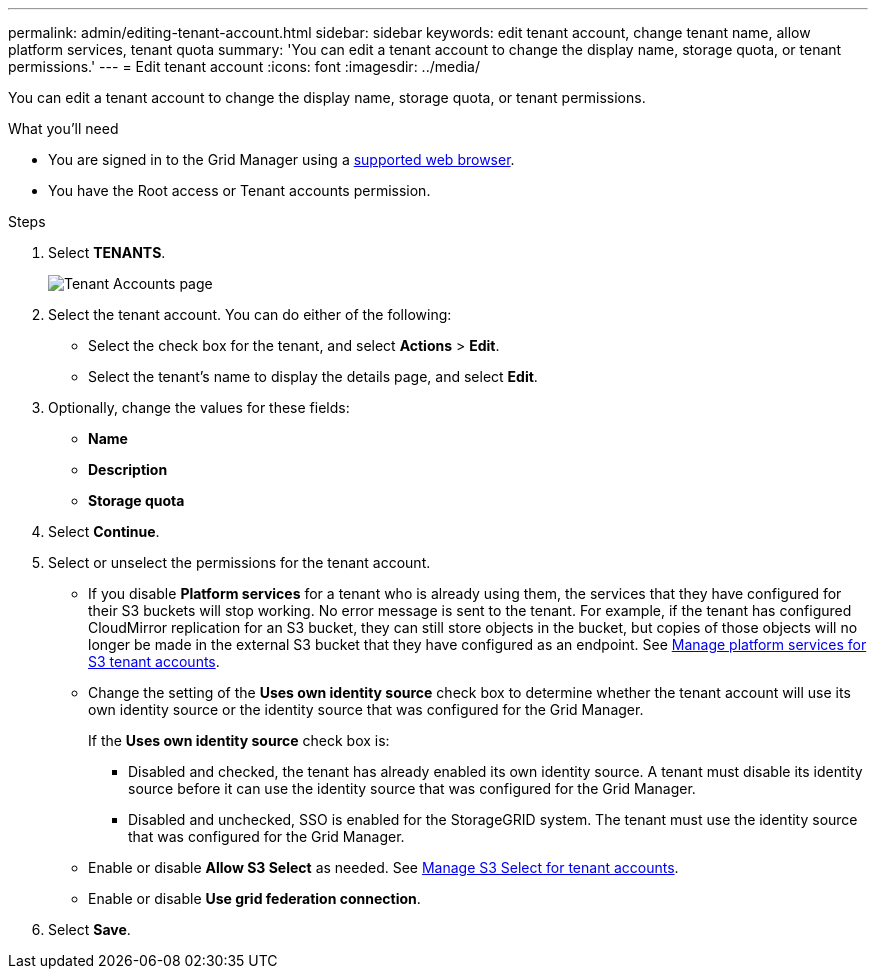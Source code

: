 ---
permalink: admin/editing-tenant-account.html
sidebar: sidebar
keywords: edit tenant account, change tenant name, allow platform services, tenant quota
summary: 'You can edit a tenant account to change the display name, storage quota, or tenant permissions.'
---
= Edit tenant account
:icons: font
:imagesdir: ../media/

[.lead]
You can edit a tenant account to change the display name, storage quota, or tenant permissions.

.What you'll need

* You are signed in to the Grid Manager using a xref:../admin/web-browser-requirements.adoc[supported web browser].
* You have the Root access or Tenant accounts permission.

.Steps

. Select *TENANTS*.
+
image::../media/tenant_accounts_page.png[Tenant Accounts page]

. Select the tenant account. You can do either of the following:

**  Select the check box for the tenant, and select *Actions* > *Edit*.

** Select the tenant's name to display the details page, and select *Edit*.

. Optionally, change the values for these fields:
+
* *Name*
* *Description*
* *Storage quota*
 
. Select *Continue*.

. Select or unselect the permissions for the tenant account.
+
* If you disable *Platform services* for a tenant who is already using them, the services that they have configured for their S3 buckets will stop working. No error message is sent to the tenant. For example, if the tenant has configured CloudMirror replication for an S3 bucket, they can still store objects in the bucket, but copies of those objects will no longer be made in the external S3 bucket that they have configured as an endpoint. See xref:manage-platform-services-for-tenants.adoc[Manage platform services for S3 tenant accounts].
+
* Change the setting of the *Uses own identity source* check box to determine whether the tenant account will use its own identity source or the identity source that was configured for the Grid Manager.
+
If the *Uses own identity source* check box is:

 ** Disabled and checked, the tenant has already enabled its own identity source. A tenant must disable its identity source before it can use the identity source that was configured for the Grid Manager.
 ** Disabled and unchecked, SSO is enabled for the StorageGRID system. The tenant must use the identity source that was configured for the Grid Manager.
+
* Enable or disable *Allow S3 Select* as needed. See xref:manage-s3-select-for-tenant-accounts.adoc[Manage S3 Select for tenant accounts].

* Enable or disable *Use grid federation connection*. 

. Select *Save*.